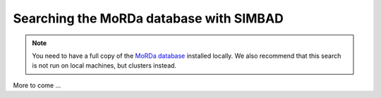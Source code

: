 .. _script_morda_search:

Searching the MoRDa database with SIMBAD
----------------------------------------

.. note::

   You need to have a full copy of the `MoRDa database <http://www.biomexsolutions.co.uk/morda/>`_ installed locally. We also recommend that this search is not run on local machines, but clusters instead.

More to come ...
